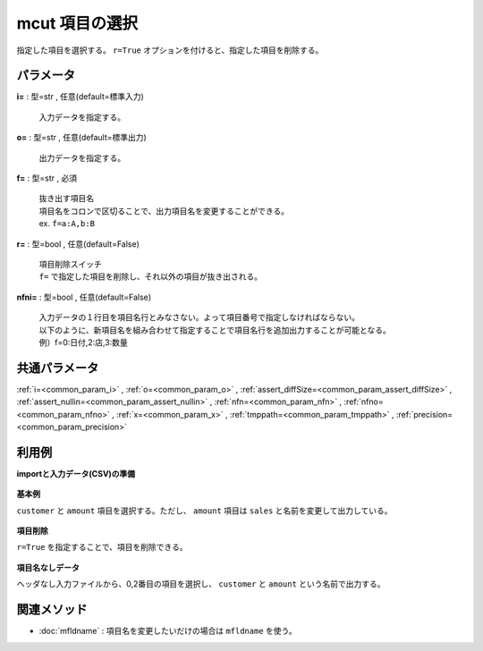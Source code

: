 mcut 項目の選択
--------------------

指定した項目を選択する。
``r=True`` オプションを付けると、指定した項目を削除する。

パラメータ
''''''''''''''''''''''

**i=** : 型=str , 任意(default=標準入力)

  | 入力データを指定する。

**o=** : 型=str , 任意(default=標準出力)

  | 出力データを指定する。

**f=** : 型=str , 必須

  | 抜き出す項目名
  | 項目名をコロンで区切ることで、出力項目名を変更することができる。
  | ex.  ``f=a:A,b:B``

**r=** : 型=bool , 任意(default=False)

  | 項目削除スイッチ
  | ``f=`` で指定した項目を削除し、それ以外の項目が抜き出される。

**nfni=** : 型=bool , 任意(default=False)

  | 入力データの１行目を項目名行とみなさない。よって項目番号で指定しなければならない。
  | 以下のように、新項目名を組み合わせて指定することで項目名行を追加出力することが可能となる。
  | 例）f=0:日付,2:店,3:数量



共通パラメータ
''''''''''''''''''''

:ref:`i=<common_param_i>`
, :ref:`o=<common_param_o>`
, :ref:`assert_diffSize=<common_param_assert_diffSize>`
, :ref:`assert_nullin=<common_param_assert_nullin>`
, :ref:`nfn=<common_param_nfn>`
, :ref:`nfno=<common_param_nfno>`
, :ref:`x=<common_param_x>`
, :ref:`tmppath=<common_param_tmppath>`
, :ref:`precision=<common_param_precision>`


利用例
''''''''''''

**importと入力データ(CSV)の準備**

  .. code-block:: python
    :linenos:

    import nysol.mcmd as nm

    with open('dat1.csv','w') as f:
      f.write(
    '''customer,quantity,amount
    A,1,10
    A,2,20
    B,1,15
    B,3,10
    B,1,20
    ''')

    with open('dat2.csv','w') as f:
      f.write(
    '''A,1,10
    A,2,20
    B,1,15
    B,3,10
    B,1,20
    ''')


**基本例**

``customer`` と ``amount`` 項目を選択する。ただし、 ``amount`` 項目は ``sales`` と名前を変更して出力している。

  .. code-block:: python
    :linenos:

    nm.mcut(f="customer,amount:sales", i="dat1.csv", o="rsl1.csv").run()
    ### rsl1.csv の内容
    # customer,sales
    # A,10
    # A,20
    # B,15
    # B,10
    # B,20


**項目削除**

``r=True`` を指定することで、項目を削除できる。

  .. code-block:: python
    :linenos:

    nm.mcut(f="customer,amount", r=True, i="dat1.csv", o="rsl2.csv").run()
    ### rsl2.csv の内容
    # quantity
    # 1
    # 2
    # 1
    # 3
    # 1


**項目名なしデータ**

ヘッダなし入力ファイルから、0,2番目の項目を選択し、
``customer`` と ``amount`` という名前で出力する。

  .. code-block:: python
    :linenos:

    nm.mcut(f="0:customer,2:amount", nfni=True, i="dat2.csv", o="rsl3.csv").run()
    ### rsl3.csv の内容
    # customer,amount
    # A,10
    # A,20
    # B,15
    # B,10
    # B,20


関連メソッド
''''''''''''''''''''

* :doc:`mfldname` : 項目名を変更したいだけの場合は ``mfldname`` を使う。

